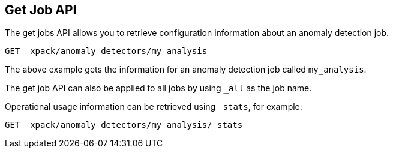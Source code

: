 [[ml-get-job]]
== Get Job API

The get jobs API allows you to retrieve configuration information about an anomaly detection job.

[source,js]
--------------------------------------------------
GET _xpack/anomaly_detectors/my_analysis
--------------------------------------------------
// CONSOLE
// TEST[skip:todo]


The above example gets the information for an anomaly detection job called `my_analysis`.

The get job API can also be applied to all jobs by using `_all` as the job name.

Operational usage information can be retrieved using `_stats`, for example:

[source,js]
--------------------------------------------------
GET _xpack/anomaly_detectors/my_analysis/_stats
--------------------------------------------------
// CONSOLE
// TEST[skip:todo]
